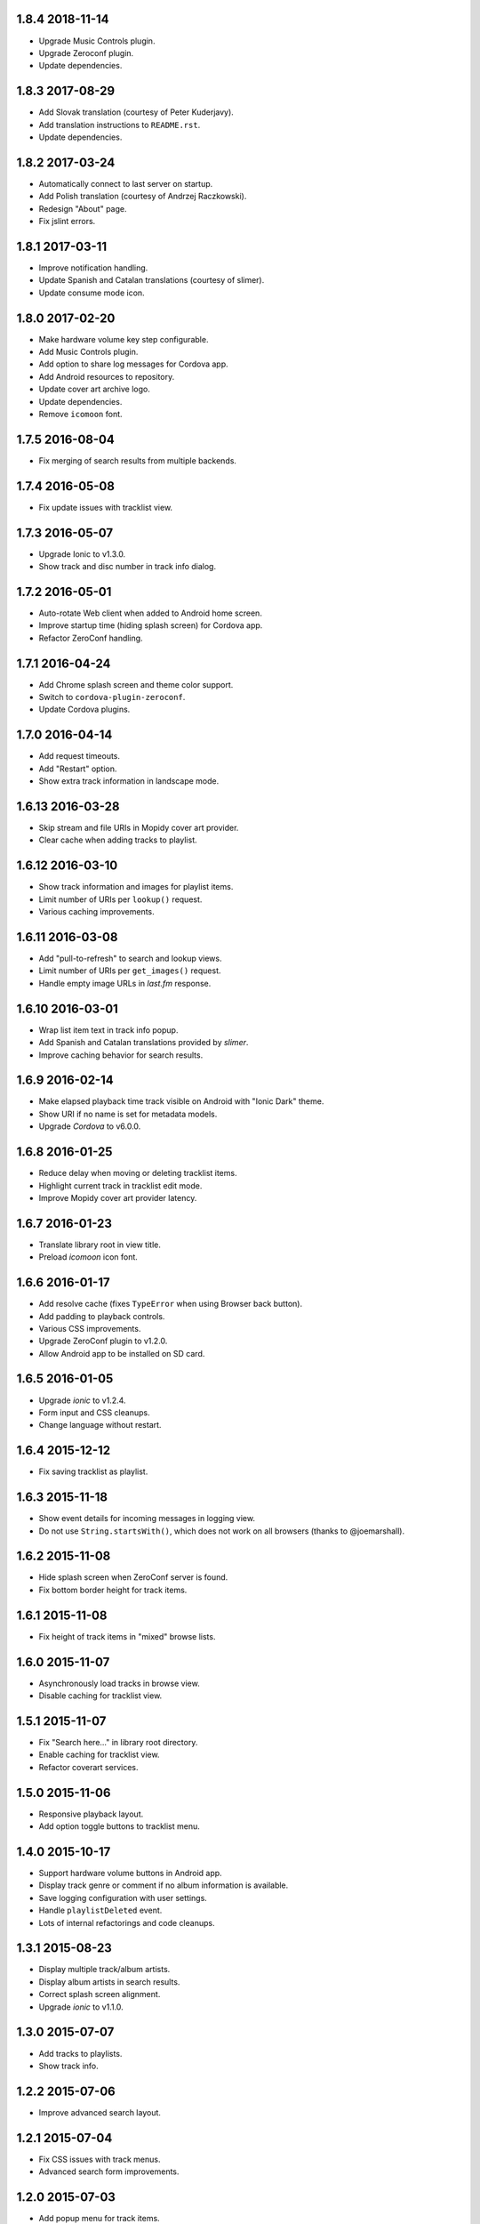 1.8.4 2018-11-14
----------------

- Upgrade Music Controls plugin.

- Upgrade Zeroconf plugin.

- Update dependencies.


1.8.3 2017-08-29
----------------

- Add Slovak translation (courtesy of Peter Kuderjavy).

- Add translation instructions to ``README.rst``.

- Update dependencies.


1.8.2 2017-03-24
----------------

- Automatically connect to last server on startup.

- Add Polish translation (courtesy of Andrzej Raczkowski).

- Redesign "About" page.

- Fix jslint errors.


1.8.1 2017-03-11
----------------

- Improve notification handling.

- Update Spanish and Catalan translations (courtesy of slimer).

- Update consume mode icon.


1.8.0 2017-02-20
----------------

- Make hardware volume key step configurable.

- Add Music Controls plugin.

- Add option to share log messages for Cordova app.

- Add Android resources to repository.

- Update cover art archive logo.

- Update dependencies.

- Remove ``icomoon`` font.


1.7.5 2016-08-04
----------------

- Fix merging of search results from multiple backends.


1.7.4 2016-05-08
----------------

- Fix update issues with tracklist view.


1.7.3 2016-05-07
----------------

- Upgrade Ionic to v1.3.0.

- Show track and disc number in track info dialog.


1.7.2 2016-05-01
----------------

- Auto-rotate Web client when added to Android home screen.

- Improve startup time (hiding splash screen) for Cordova app.

- Refactor ZeroConf handling.


1.7.1 2016-04-24
----------------

- Add Chrome splash screen and theme color support.

- Switch to ``cordova-plugin-zeroconf``.

- Update Cordova plugins.


1.7.0 2016-04-14
----------------

- Add request timeouts.

- Add "Restart" option.

- Show extra track information in landscape mode.


1.6.13 2016-03-28
-----------------

- Skip stream and file URIs in Mopidy cover art provider.

- Clear cache when adding tracks to playlist.


1.6.12 2016-03-10
-----------------

- Show track information and images for playlist items.

- Limit number of URIs per ``lookup()`` request.

- Various caching improvements.


1.6.11 2016-03-08
-----------------

- Add "pull-to-refresh" to search and lookup views.

- Limit number of URIs per ``get_images()`` request.

- Handle empty image URLs in `last.fm` response.


1.6.10 2016-03-01
-----------------

- Wrap list item text in track info popup.

- Add Spanish and Catalan translations provided by `slimer`.

- Improve caching behavior for search results.


1.6.9 2016-02-14
----------------

- Make elapsed playback time track visible on Android with "Ionic
  Dark" theme.

- Show URI if no name is set for metadata models.

- Upgrade `Cordova` to v6.0.0.


1.6.8 2016-01-25
----------------

- Reduce delay when moving or deleting tracklist items.

- Highlight current track in tracklist edit mode.

- Improve Mopidy cover art provider latency.


1.6.7 2016-01-23
----------------

- Translate library root in view title.

- Preload `icomoon` icon font.


1.6.6 2016-01-17
----------------

- Add resolve cache (fixes ``TypeError`` when using Browser back
  button).

- Add padding to playback controls.

- Various CSS improvements.

- Upgrade ZeroConf plugin to v1.2.0.

- Allow Android app to be installed on SD card.


1.6.5 2016-01-05
----------------

- Upgrade `ionic` to v1.2.4.

- Form input and CSS cleanups.

- Change language without restart.


1.6.4 2015-12-12
----------------

- Fix saving tracklist as playlist.


1.6.3 2015-11-18
----------------

- Show event details for incoming messages in logging view.

- Do not use ``String.startsWith()``, which does not work on all
  browsers (thanks to @joemarshall).


1.6.2 2015-11-08
----------------

- Hide splash screen when ZeroConf server is found.

- Fix bottom border height for track items.


1.6.1 2015-11-08
----------------

- Fix height of track items in "mixed" browse lists.


1.6.0 2015-11-07
----------------

- Asynchronously load tracks in browse view.

- Disable caching for tracklist view.


1.5.1 2015-11-07
----------------

- Fix "Search here..." in library root directory.

- Enable caching for tracklist view.

- Refactor coverart services.


1.5.0 2015-11-06
----------------

- Responsive playback layout.

- Add option toggle buttons to tracklist menu.


1.4.0 2015-10-17
----------------

- Support hardware volume buttons in Android app.

- Display track genre or comment if no album information is available.

- Save logging configuration with user settings.

- Handle ``playlistDeleted`` event.

- Lots of internal refactorings and code cleanups.


1.3.1 2015-08-23
----------------

- Display multiple track/album artists.

- Display album artists in search results.

- Correct splash screen alignment.

- Upgrade `ionic` to v1.1.0.


1.3.0 2015-07-07
----------------

- Add tracks to playlists.

- Show track info.


1.2.2 2015-07-06
----------------

- Improve advanced search layout.


1.2.1 2015-07-04
----------------

- Fix CSS issues with track menus.

- Advanced search form improvements.


1.2.0 2015-07-03
----------------

- Add popup menu for track items.

- Add create button to edit views.

- Various UI improvements.


1.1.0 2015-06-16
----------------

- Add advanced search.

- Add play button to library and playlist nav-bar.

- Add server management in Android app.

1.0.0 2015-06-05
----------------

- Merge tracklist menus.

- Add three-state repeat button.

- Add `ZeroConf` cordova plugin.

- New logo/icon.


0.10.7 2015-06-01
-----------------

- Various logging improvements,

- Fix CSS color for anchor items.

- Add platform information to `About` screen.

- Delay hiding of splash screen in Android app.


0.10.6 2015-05-29
-----------------

- Add workaround for library browsing cache/resolve issues.


0.10.5 2015-05-28
-----------------

- Add workaround for loading overlay issues.

- Start using Mopidy v1.1 `tlid` methods.

- Add `ngCordova`.


0.10.4 2015-05-24
-----------------

- Add refresh to playback view.

- Reload application after language change.

- Redirect to application root URL on browser reload.


0.10.3 2015-05-23
-----------------

- Improve loading overlay issues.

- Improve handling of fallback thumbnail images.

- Change search results title to only show query.

- Add "Back" button translations.

- Various UI improvements.


0.10.2 2015-05-23
-----------------

- Fix broken cover art providers.

- Improve stylesheet handling.


0.10.1 2015-05-22
-----------------

- Use `angular.js` template cache.


0.10.0 2015-05-22
-----------------

- Add reset functionality.

- Detect browser language.

- Upgrade `ionic` to version `1.0.0`.

- Integrate `angular-local-storage`.

- Various bug fixes and UI improvements.


0.9.4 2015-05-11
----------------

- Improve browser reload behavior.

- Disable caching for certain views.

- Reduce log/debug messages.


0.9.3 2015-05-07
----------------

- Add `cordova-plugin-splashscreen` to Android app.

- Enable caching for playback view.

- Remove support for album images.

- Catch errors from cover art services.

- Display playlist schemes/backends.

- Upgrade `ionic` to `1.0.0-rc.5`.

- Upgrade `cordova` to version `5.0.0`.


0.9.2 2015-04-25
----------------

- Fix broken cover art images in Android app.

- Fix default title when adding to homescreen.

- Add missing translations.

- Upgrade `ionic` framework to 1.0.0-rc.4.


0.9.1 2015-04-25
----------------

- Fix Android APK.


0.9.0 2015-04-24
----------------

- Add edit mode for playlists.

- Create new (empty) playlists.

- Sort playlists by name and/or URI scheme.

- Add edit mode for tracklist.

- Replace tracklist option buttons with popover menu (bye-bye pacman).

- Remove `icomoon` icon font.

- Upgrade `ionic` to v1.0.0-rc2.


0.8.7 2015-04-01
----------------

- Fix mute for Mopidy v1.0 mixer API.


0.8.6 2015-03-25
----------------

- Handle `streamTitleChanged` events.

- Fix exception for missing cover art.


0.8.5 2015-03-24
----------------

- Switch to Mopidy v1.0 ``playlists`` API.

- Use Mopidy.v1.0 `uris` parameter with ``library.lookup()`` and
  ``tracklist.add()``.


0.8.4 2015-03-23
----------------

- Fix search query.

- Adapt `Mopidy.js` shims to Mopidy v1.0 interface.


0.8.3 2015-03-13
----------------

- Add `css/images` to PyPI package.


0.8.2 2015-03-13
----------------

- Fix PyPI package.


0.8.1 2015-03-11
----------------

- Scroll to current track when tracklist tab becomes active.

- Configure cover art cache settings.

- Minor UI improvements.


0.8.0 2015-03-06
----------------

- Add external cover art services.


0.7.1 2015-02-26
----------------

- Minor UI improvements.


0.7.0 2015-02-20
----------------

- Manage multiple server connections in app.

- Prepare for new Mopidy `mixer` API.

- Various UI improvements.


0.6.3 2015-02-12
----------------

- Stability improvements.


0.6.2 2015-02-11
----------------

- Playback time/seek improvements.


0.6.1 2015-02-11
----------------

- Refactor popover menus and handle language change.

- Add `actions` service.


0.6.0 2015-02-10
----------------

- Add `icomoon` icon font.

- Sort playlists by name.

- Add URL to tracklist.

- Error handling.


0.5.1 2015-02-02
----------------

- Configure WebServer URL for use with reverse proxies.

- Bundle `.js` files for faster page loads.

- Use versioned URLs to improve browser caching.


0.5.0 2015-01-30
----------------

- Handle multiple connections in app.

- Implement application logging.


0.4.0 2015-01-29
----------------

- Lookup artist and album search results.

- Merge and sort multiple search results.

- Reload playlists on `event:playlistChanged`.

- Add `debug` setting.

- Add build script for Android app.


0.3.0 2015-01-28
----------------

- Refactor connection service.

- Add ``item-icon-right`` to all collection items.

- CSS cleanup: class names, thumbnail size, menu styles.

- Check for missing resources in `setup.py`.


0.2.2 2015-01-27
----------------

- Change library "add" strategy.


0.2.1 2015-01-27
----------------

- Add missing popovers.


0.2.0 2015-01-27
----------------

- Add connection configuration.

- Fix click in search results.

- Restructure JS source files.

- Various UI improvements/fixes.


0.1.3 2015-01-27
----------------

- Bump version due to PyPi issues.


0.1.2 2015-01-27
----------------

- Fix play/pause toggle button issues.


0.1.1 2015-01-26
----------------

- Fix root search.

- Workaround for play/pause toggle button issues.

- Workaround for reconnect issues.


0.1.0 2015-01-26
----------------

- Initial release.
